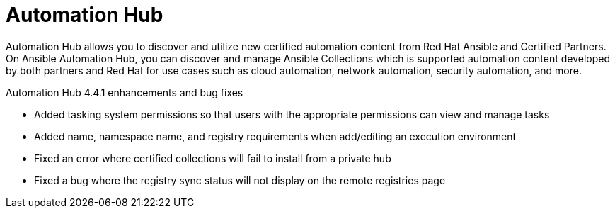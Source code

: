 // This is the release notes for Automation Hub 4.4.1, the version number is removed from the topic title as part of the release notes restructuring efforts.


[[hub-441-intro]]
= Automation Hub

Automation Hub allows you to discover and utilize new certified automation content from Red Hat Ansible and Certified Partners. On Ansible Automation Hub, you can discover and manage Ansible Collections which is supported automation content developed by both partners and Red Hat for use cases such as cloud automation, network automation, security automation, and more.

.Automation Hub 4.4.1 enhancements and bug fixes

* Added tasking system permissions so that users with the appropriate permissions can view and manage tasks
* Added name, namespace name, and registry requirements when add/editing an execution environment
* Fixed an error where certified collections will fail to install from a private hub
* Fixed a bug where the registry sync status will not display on the remote registries page
